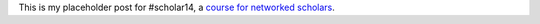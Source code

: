 .. title: Networked scholars placeholder post
.. slug: networked-scholars-placeholder-post
.. date: 2014-10-12 22:20:01 UTC+02:00
.. tags: scholar14
.. link: 
.. description: 
.. type: text
.. author: Paul-Olivier Dehaye

This is my placeholder post for #scholar14, a `course for networked scholars <http://www.networkedscholars.net/>`_. 
